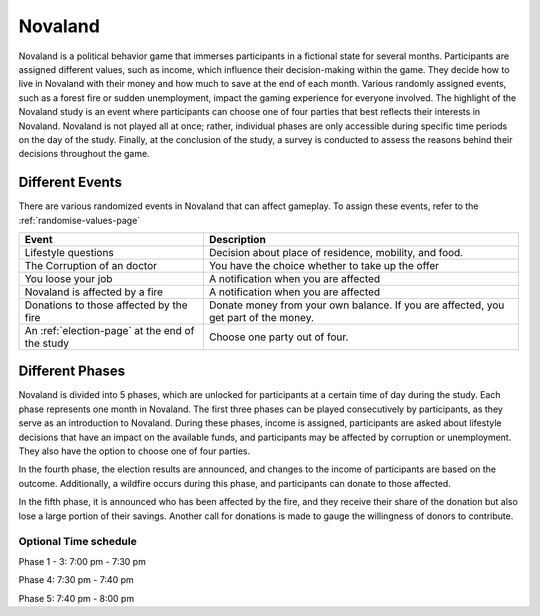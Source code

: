 ======================
Novaland
======================

Novaland is a political behavior game that immerses participants in a fictional state for several months.
Participants are assigned different values, such as income, which influence their decision-making within the game.
They decide how to live in Novaland with their money and how much to save at the end of each month.
Various randomly assigned events, such as a forest fire or sudden unemployment, impact the gaming experience for everyone involved.
The highlight of the Novaland study is an event where participants can choose one of four parties that best reflects their interests in Novaland.
Novaland is not played all at once; rather, individual phases are only accessible during specific time periods on the day of the study.
Finally, at the conclusion of the study, a survey is conducted to assess the reasons behind their decisions throughout the game.

Different Events
======================

There are various randomized events in Novaland that can affect gameplay.
To assign these events, refer to the :ref:`randomise-values-page`

+---------------------------------------------------+-----------------------------------------------------------------------------------------------+
| Event                                             |      Description                                                                              |
+===================================================+===============================================================================================+
| Lifestyle questions                               |       Decision about place of residence, mobility, and food.                                  |
+---------------------------------------------------+-----------------------------------------------------------------------------------------------+
| The Corruption of an doctor                       |      You have the choice whether to take up the offer                                         |
+---------------------------------------------------+-----------------------------------------------------------------------------------------------+
| You loose your job                                |       A notification when you are affected                                                    |
+---------------------------------------------------+-----------------------------------------------------------------------------------------------+
| Novaland is affected by a fire                    |      A notification when you are affected                                                     |
+---------------------------------------------------+-----------------------------------------------------------------------------------------------+
| Donations to those affected by the fire           |      Donate money from your own balance. If you are affected, you get part of the money.      |
+---------------------------------------------------+-----------------------------------------------------------------------------------------------+
| An :ref:`election-page` at the end of the study   |      Choose one party out of four.                                                            |
+---------------------------------------------------+-----------------------------------------------------------------------------------------------+

Different Phases
======================

Novaland is divided into 5 phases, which are unlocked for participants at a certain time of day during the study. Each phase represents one month in Novaland.
The first three phases can be played consecutively by participants, as they serve as an introduction to Novaland.
During these phases, income is assigned, participants are asked about lifestyle decisions that have an impact on the available funds, and participants may be affected by corruption or unemployment.
They also have the option to choose one of four parties.

In the fourth phase, the election results are announced, and changes to the income of participants are based on the outcome.
Additionally, a wildfire occurs during this phase, and participants can donate to those affected.

In the fifth phase, it is announced who has been affected by the fire, and they receive their share of the donation but also lose a large portion of their savings.
Another call for donations is made to gauge the willingness of donors to contribute.

Optional Time schedule
_______________________

Phase 1 - 3: 7:00 pm - 7:30 pm

Phase 4: 7:30 pm - 7:40 pm

Phase 5: 7:40 pm - 8:00 pm